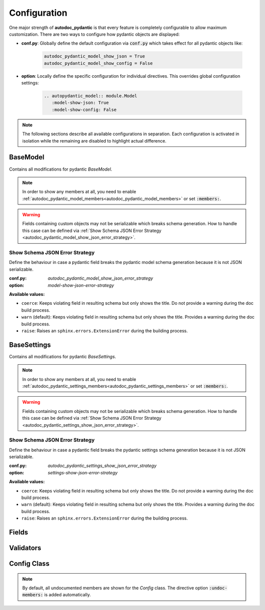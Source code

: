 =============
Configuration
=============

One major strength of **autodoc_pydantic** is that every feature is completely
configurable to allow maximum customization. There are two ways to configure
how pydantic objects are displayed:

- **conf.py**: Globally define the default configuration via :code:`conf.py` which takes effect for all pydantic objects like:

   .. code-block:: python

      autodoc_pydantic_model_show_json = True
      autodoc_pydantic_model_show_config = False

- **option**: Locally define the specific configuration for individual directives. This overrides global configuration settings:

   .. code-block::

      .. autopydantic_model:: module.Model
         :model-show-json: True
         :model-show-config: False


.. note::

   The following sections describe all available configurations in separation.
   Each configuration is activated in isolation while the remaining are disabled
   to highlight actual difference.

---------
BaseModel
---------

Contains all modifications for pydantic `BaseModel`.


.. tabdocconfig:: autopydantic_model
   :title: Show Config Summary
   :path: target.configuration.ModelShowConfigSummary
   :config: autodoc_pydantic_model_show_config_summary
   :option: model-show-config-summary
   :values: True, False

   Show model config summary within the class doc string. It may be meaningful
   when the class configuration carries some relevant information and you don't
   want to show the entire config class as an explicit member
   (see :ref:`model-show-config-member <autodoc_pydantic_model_show_config_member>`).


.. tabdocconfig:: autopydantic_model
   :title: Show Config Member
   :path: target.configuration.ModelShowConfigMember
   :config: autodoc_pydantic_model_show_config_member
   :option: model-show-config-member
   :option_additional: members
   :values: True, False*

   Show pydantic config class. It can be hidden if it is irrelevant or if
   replaced with :ref:`model-show-config-summary <autodoc_pydantic_model_show_config_summary>`.


.. tabdocconfig:: autopydantic_model
   :title: Show Validator Summary
   :path: target.configuration.ModelShowValidatorsSummary
   :config: autodoc_pydantic_model_show_validator_summary
   :option: model-show-validator-summary
   :values: True, False

   Show all validators along with corresponding fields within the class doc
   string. Hyperlinks are automatically created for validators and fields. This
   is especially useful when dealing with large models having a lot of
   validators.


.. tabdocconfig:: autopydantic_model
   :title: Show Validator Members
   :path: target.configuration.ModelShowValidatorMembers
   :config: autodoc_pydantic_model_show_validator_members
   :option: model-show-validator-members
   :option_additional: members
   :values: True, False

   Show pydantic validator methods. They can be hidden if they are irrelevant.


.. tabdocconfig:: autopydantic_model
   :title: Show Field Summary
   :path: target.configuration.ModelShowFieldSummary
   :config: autodoc_pydantic_model_show_field_summary
   :option: model-show-field-summary
   :values: True, False

   Show all fields within the class doc string. Hyperlinks are automatically
   created. This is especially useful when dealing with large models having a
   lot of fields.


.. tabdocconfig:: autopydantic_model
   :title: Show Undoc Members
   :path: target.configuration.ModelUndocMembers
   :config: autodoc_pydantic_model_undoc_members
   :option: undoc-members
   :option_additional: members
   :values: True, False

   Show undocumented members. By default, undocumented members are hidden for
   standard :code:`auto` directives. For pydantic models, this is overwritten
   if enabled.

.. note::

   In order to show any members at all, you need to enable
   :ref:`autodoc_pydantic_model_members<autodoc_pydantic_model_members>`
   or set :code:`:members:`.


.. tabdocconfig:: autopydantic_model
   :title: Show Members
   :path: target.configuration.ModelMembers
   :config: autodoc_pydantic_model_members
   :option: members
   :values: True, False

   Show members. By default, members are hidden for standard :code:`auto`
   directives. For pydantic models, this is overwritten if enabled.

.. tabdocconfig:: autopydantic_model
   :title: Member Order
   :path: target.configuration.ModelMemberOrder
   :config: autodoc_pydantic_model_member_order
   :option: member-order
   :option_additional: members, model-show-config-member, model-show-validator-members
   :values: groupwise, bysource, alphabetical

   Order members groupwise by default in the following order: fields,
   validators and config.


.. tabdocconfig:: autopydantic_model
   :title: Hide ParamList
   :path: target.configuration.ModelHideParamList
   :config: autodoc_pydantic_model_hide_paramlist
   :option: model-hide-paramlist
   :values: True, False

   Hide parameter list within class signature which usually becomes rather
   overloaded once a lot fields are present. Additionally, it is redundant
   since fields are documented anyway.


.. tabdocconfig:: autopydantic_model
   :title: Signature Prefix
   :path: target.configuration.ModelSignaturePrefix
   :config: autodoc_pydantic_model_signature_prefix
   :option: model-signature-prefix
   :values: pydantic model, class, foobar

   Define the signature prefix for pydantic models.


.. tabdocconfig:: autopydantic_model
   :title: Show Schema JSON
   :path: target.configuration.ModelShowJson
   :config: autodoc_pydantic_model_show_json
   :option: model-show-json
   :values: True, False

   Show the schema json representation of a pydantic model within in the class
   doc string as a collapsable code block.

.. warning::

   Fields containing custom objects may not be serializable which breaks schema generation.
   How to handle this case can be defined via :ref:`Show Schema JSON Error Strategy <autodoc_pydantic_model_show_json_error_strategy>`.


.. _autodoc_pydantic_model_show_json_error_strategy:

Show Schema JSON Error Strategy
~~~~~~~~~~~~~~~~~~~~~~~~~~~~~~~

Define the behaviour in case a pydantic field breaks the pydantic model schema
generation because it is not JSON serializable.

:conf.py: *autodoc_pydantic_model_show_json_error_strategy*

:option: *model-show-json-error-strategy*

**Available values:**

- ``coerce``: Keeps violating field in resulting schema but only shows the title. Do not
  provide a warning during the doc build process.
- ``warn`` (default): Keeps violating field in resulting schema but only shows the title. Provides
  a warning during the doc build process.
- ``raise``: Raises an ``sphinx.errors.ExtensionError`` during the building process.


------------
BaseSettings
------------

Contains all modifications for pydantic `BaseSettings`.

.. tabdocconfig:: autopydantic_settings
   :title: Show Config Summary
   :path: target.configuration.SettingsShowConfigSummary
   :config: autodoc_pydantic_settings_show_config_summary
   :option: settings-show-config-summary
   :values: True, False

   Show model config summary within the class doc string. It may be meaningful
   when the class configuration carries some relevant information and you don't
   want to show the entire config class as an explicit member
   (see :ref:`settings-show-config-member <autodoc_pydantic_settings_show_config_member>`).


.. tabdocconfig:: autopydantic_settings
   :title: Show Config Member
   :path: target.configuration.SettingsShowConfigMember
   :config: autodoc_pydantic_settings_show_config_member
   :option: settings-show-config-member
   :option_additional: members
   :values: True, False*

   Show pydantic config class. It can be hidden if it is irrelevant or if
   replaced with :ref:`settings-show-config-summary <autodoc_pydantic_settings_show_config_summary>`.


.. tabdocconfig:: autopydantic_settings
   :title: Show Validator Summary
   :path: target.configuration.SettingsShowValidatorsSummary
   :config: autodoc_pydantic_settings_show_validator_summary
   :option: settings-show-validator-summary
   :values: True, False

   Show all validators along with corresponding fields within the class doc
   string. Hyperlinks are automatically created for validators and fields. This
   is especially useful when dealing with large models having a lot of
   validators.


.. tabdocconfig:: autopydantic_settings
   :title: Show Validator Members
   :path: target.configuration.SettingsShowValidatorMembers
   :config: autodoc_pydantic_settings_show_validator_members
   :option: settings-show-validator-members
   :option_additional: members
   :values: True, False

   Show pydantic validator methods. They can be hidden if they are irrelevant.


.. tabdocconfig:: autopydantic_settings
   :title: Show Field Summary
   :path: target.configuration.SettingsShowFieldSummary
   :config: autodoc_pydantic_settings_show_field_summary
   :option: settings-show-field-summary
   :values: True, False

   Show all fields within the class doc string. Hyperlinks are automatically
   created. This is especially useful when dealing with large models having a
   lot of fields.

.. tabdocconfig:: autopydantic_settings
   :title: Show Undoc Members
   :path: target.configuration.SettingsUndocMembers
   :config: autodoc_pydantic_settings_undoc_members
   :option: undoc-members
   :option_additional: members
   :values: True, False

   Show undocumented members. By default, undocumented members are hidden for
   standard :code:`auto` directives. For pydantic settings, this is overwritten
   if enabled.

.. note::

   In order to show any members at all, you need to enable
   :ref:`autodoc_pydantic_settings_members<autodoc_pydantic_settings_members>`
   or set :code:`:members:`.


.. tabdocconfig:: autopydantic_settings
   :title: Show Members
   :path: target.configuration.SettingsMembers
   :config: autodoc_pydantic_settings_members
   :option: members
   :values: True, False

   Show members. By default, members are hidden for standard :code:`auto`
   directives. For pydantic settingss, this is overwritten if enabled.

.. tabdocconfig:: autopydantic_settings
   :title: Member Order
   :path: target.configuration.SettingsMemberOrder
   :config: autodoc_pydantic_settings_member_order
   :option: member-order
   :option_additional: members, settings-show-config-member, settings-show-validator-members
   :values: groupwise, bysource, alphabetical

   Order members groupwise by default in the following order: fields,
   validators and config.


.. tabdocconfig:: autopydantic_settings
   :title: Hide ParamList
   :path: target.configuration.SettingsHideParamList
   :config: autodoc_pydantic_settings_hide_paramlist
   :option: settings-hide-paramlist
   :values: True, False

   Hide parameter list within class signature which usually becomes rather
   overloaded once a lot fields are present. Additionally, it is redundant
   since fields are documented anyway.


.. tabdocconfig:: autopydantic_settings
   :title: Signature Prefix
   :path: target.configuration.SettingsSignaturePrefix
   :config: autodoc_pydantic_settings_signature_prefix
   :option: settings-signature-prefix
   :values: pydantic settings, class, foobar

   Define the signature prefix for pydantic settings.


.. tabdocconfig:: autopydantic_settings
   :title: Show Schema JSON
   :path: target.configuration.SettingsShowJson
   :config: autodoc_pydantic_settings_show_json
   :option: settings-show-json
   :values: True, False

   Show the schema json representation of pydantic settings within in the class
   doc string as a collapsable code block.

.. warning::

   Fields containing custom objects may not be serializable which breaks schema generation.
   How to handle this case can be defined via :ref:`Show Schema JSON Error Strategy <autodoc_pydantic_settings_show_json_error_strategy>`.

.. _autodoc_pydantic_settings_show_json_error_strategy:

Show Schema JSON Error Strategy
~~~~~~~~~~~~~~~~~~~~~~~~~~~~~~~

Define the behaviour in case a pydantic field breaks the pydantic settings schema
generation because it is not JSON serializable.

:conf.py: *autodoc_pydantic_settings_show_json_error_strategy*

:option: *settings-show-json-error-strategy*

**Available values:**

- ``coerce``: Keeps violating field in resulting schema but only shows the title. Do not
  provide a warning during the doc build process.
- ``warn`` (default): Keeps violating field in resulting schema but only shows the title. Provides
  a warning during the doc build process.
- ``raise``: Raises an ``sphinx.errors.ExtensionError`` during the building process.


------
Fields
------

.. tabdocconfig:: autopydantic_model
   :title: List Validators
   :path: target.configuration.FieldListValidators
   :config: autodoc_pydantic_field_list_validators
   :option: field-list-validators
   :option_additional: members, field-doc-policy=docstring
   :values: True, False

   List all linked validators within doc string that process the current field.
   Hyperlinks to corresponding validators are automatically provided.


.. tabdocconfig:: autopydantic_model
   :title: Docstring Policy
   :path: target.configuration.FieldDocPolicy
   :config: autodoc_pydantic_field_doc_policy
   :option: field-doc-policy
   :option_additional: members
   :values: docstring, description, both*

   Define what content is displayed in the main field docstring. The following
   values are possible:

   - **docstring** shows the exact docstring of the python attribute.
   - **description** displays the information provided via the pydantic field's description.
   - **both** will output the attribute's docstring together with the pydantic field's description.


.. tabdocconfig:: autopydantic_model
   :title: Show Constraints
   :path: target.configuration.FieldShowConstraints
   :config: autodoc_pydantic_field_show_constraints
   :option: field-show-constraints
   :option_additional: members, field-doc-policy=docstring
   :values: True, False

   Displays all constraints that are associated with the given pydantic field.


.. tabdocconfig:: autopydantic_model
   :title: Show Alias
   :path: target.configuration.FieldShowAlias
   :config: autodoc_pydantic_field_show_alias
   :option: field-show-alias
   :option_additional: members, field-doc-policy=docstring
   :values: True, False

   Provides the pydantic field's alias in the signature.


.. tabdocconfig:: autopydantic_model
   :title: Show Default Value
   :path: target.configuration.FieldShowDefault
   :config: autodoc_pydantic_field_show_default
   :option: field-show-default
   :option_additional: members, field-doc-policy=docstring
   :values: True, False

   Provides the pydantic field's default value in the signature. Unfortunately
   this is not provided by standard autodoc (as of version 3.5.4).


.. tabdocconfig:: autopydantic_model
   :title: Signature Prefix
   :path: target.configuration.FieldSignaturePrefix
   :config: autodoc_pydantic_field_signature_prefix
   :option: field-signature-prefix
   :option_additional: members, field-doc-policy=docstring
   :values: field, attribute, foobar

   Define the signature prefix for pydantic field.


----------
Validators
----------

.. tabdocconfig:: autopydantic_model
   :title: Replace Signature
   :path: target.configuration.ValidatorReplaceSignature
   :config: autodoc_pydantic_validator_replace_signature
   :option: validator-replace-signature
   :option_additional: members, model-show-validator-members, undoc-members
   :values: True, False

   Replaces the validator signature with custom links to corresponding fields.
   Pydantic validator signatures usually do not carry important information and
   hence may be replaced. However, you may want to keep the signature patterns
   constant across methods. In this scenario, you may list the associated
   fields within the doc string via
   :ref:`validator-list-fields <autodoc_pydantic_validator_list_fields>`.


.. tabdocconfig:: autopydantic_model
   :title: List Fields
   :path: target.configuration.ValidatorListFields
   :config: autodoc_pydantic_validator_list_fields
   :option: validator-list-fields
   :option_additional: members, model-show-validator-members, undoc-members
   :values: True, False*

   List all fields that are processed by current validator.
   This provides the same information as
   :ref:`validator-replace-signature <autodoc_pydantic_validator_replace_signature>`,
   however it does not change the signature but adds the links in the doc
   string.


.. tabdocconfig:: autopydantic_model
   :title: Signature Prefix
   :path: target.configuration.ValidatorSignaturePrefix
   :config: autodoc_pydantic_validator_signature_prefix
   :option: validator-signature-prefix
   :option_additional: members, model-show-validator-members, undoc-members
   :values: validator, classmethod, foobar

   Define the signature prefix for pydantic validator.

------------
Config Class
------------

.. tabdocconfig:: autopydantic_model
   :title: Show Members
   :path: target.configuration.ConfigMembers
   :config: autodoc_pydantic_config_members
   :option: members
   :option_additional: model-show-config-member, undoc-members
   :values: True, False

   Show members. By default, members are hidden for standard :code:`auto`
   directives. For pydantic class config, this is overwritten if enabled.

.. note::

   By default, all undocumented members are shown for the `Config` class.
   The directive option :code:`:undoc-members:` is added automatically.


.. tabdocconfig:: autopydantic_config
   :title: Signature Prefix
   :path: target.configuration.ConfigSignaturePrefix.Config
   :config: autodoc_pydantic_config_signature_prefix
   :option: config-signature-prefix
   :values: model, class, foobar

   Define the signature prefix for config class.
